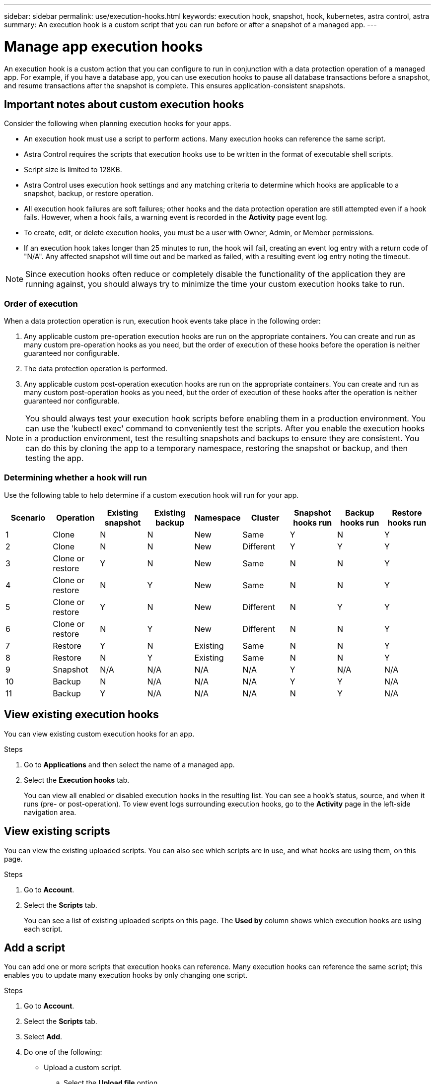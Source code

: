 ---
sidebar: sidebar
permalink: use/execution-hooks.html
keywords: execution hook, snapshot, hook, kubernetes, astra control, astra
summary: An execution hook is a custom script that you can run before or after a snapshot of a managed app.
---

= Manage app execution hooks
:hardbreaks:
:icons: font
:imagesdir: ../media/use/

[.lead]
An execution hook is a custom action that you can configure to run in conjunction with a data protection operation of a managed app. For example, if you have a database app, you can use execution hooks to pause all database transactions before a snapshot, and resume transactions after the snapshot is complete. This ensures application-consistent snapshots.

////
== Default execution hooks and regular expressions
For some apps, Astra Control comes with default execution hooks, provided by NetApp, that handle freeze and thaw operations before and after snapshots. Astra Control uses regular expressions to match an app's container image to these apps:

* MariaDB
** Matching regular expression: \bmariadb\b
* MySQL
** Matching regular expression: \bmysql\b
* PostgreSQL
** Matching regular expression: \bpostgresql\b

If there is a match, the NetApp-provided default execution hooks for that app appear in the app's list of active execution hooks, and those hooks run automatically when snapshots of that app are taken. If one of your custom apps has a similar image name that happens to match one of the regular expressions (and you don't want to use the default execution hooks), you can either change the image name, or disable the default execution hook for that app and use a custom hook instead.
////


//You can use the NetApp-provided hooks for these apps, or disable them and use your own.
//You cannot delete or modify the default execution hooks.

== Important notes about custom execution hooks
Consider the following when planning execution hooks for your apps.

* An execution hook must use a script to perform actions. Many execution hooks can reference the same script.
* Astra Control requires the scripts that execution hooks use to be written in the format of executable shell scripts.
* Script size is limited to 128KB.
* Astra Control uses execution hook settings and any matching criteria to determine which hooks are applicable to a snapshot, backup, or restore operation.
* All execution hook failures are soft failures; other hooks and the data protection operation are still attempted even if a hook fails. However, when a hook fails, a warning event is recorded in the *Activity* page event log.
* To create, edit, or delete execution hooks, you must be a user with Owner, Admin, or Member permissions.
* If an execution hook takes longer than 25 minutes to run, the hook will fail, creating an event log entry with a return code of "N/A". Any affected snapshot will time out and be marked as failed, with a resulting event log entry noting the timeout.
//* Scripts that run with Member and Viewer privileges can view only.

NOTE: Since execution hooks often reduce or completely disable the functionality of the application they are running against, you should always try to minimize the time your custom execution hooks take to run.

=== Order of execution
When a data protection operation is run, execution hook events take place in the following order:

//. Any applicable NetApp-provided default pre-snapshot execution hooks are run on the appropriate containers.
. Any applicable custom pre-operation execution hooks are run on the appropriate containers. You can create and run as many custom pre-operation hooks as you need, but the order of execution of these hooks before the operation is neither guaranteed nor configurable.
. The data protection operation is performed.
. Any applicable custom post-operation execution hooks are run on the appropriate containers. You can create and run as many custom post-operation hooks as you need, but the order of execution of these hooks after the operation is neither guaranteed nor configurable.
//. Any applicable NetApp-provided default post-snapshot execution hooks are run on the appropriate containers.

NOTE: You should always test your execution hook scripts before enabling them in a production environment. You can use the 'kubectl exec' command to conveniently test the scripts. After you enable the execution hooks in a production environment, test the resulting snapshots and backups to ensure they are consistent. You can do this by cloning the app to a temporary namespace, restoring the snapshot or backup, and then testing the app.

=== Determining whether a hook will run
Use the following table to help determine if a custom execution hook will run for your app.

|===
|Scenario |Operation |Existing snapshot |Existing backup |Namespace |Cluster |Snapshot hooks run |Backup hooks run |Restore hooks run

|1
|Clone
|N
|N
|New
|Same
|Y
|N
|Y

|2
|Clone
|N
|N
|New
|Different
|Y
|Y
|Y

|3
|Clone or restore
|Y
|N
|New
|Same
|N
|N
|Y

|4
|Clone or restore
|N
|Y
|New
|Same
|N
|N
|Y

|5
|Clone or restore
|Y
|N
|New
|Different
|N
|Y
|Y

|6
|Clone or restore
|N
|Y
|New
|Different
|N
|N
|Y

|7
|Restore
|Y
|N
|Existing
|Same
|N
|N
|Y

|8
|Restore
|N
|Y
|Existing
|Same
|N
|N
|Y

|9
|Snapshot
|N/A
|N/A
|N/A
|N/A
|Y
|N/A
|N/A

|10
|Backup
|N
|N/A
|N/A
|N/A
|Y
|Y
|N/A

|11
|Backup
|Y
|N/A
|N/A
|N/A
|N
|Y
|N/A

|===


== View existing execution hooks
You can view existing custom execution hooks for an app.

.Steps

. Go to *Applications* and then select the name of a managed app.
. Select the *Execution hooks* tab.
+
You can view all enabled or disabled execution hooks in the resulting list. You can see a hook's status, source, and when it runs (pre- or post-operation). To view event logs surrounding execution hooks, go to the *Activity* page in the left-side navigation area.

== View existing scripts
You can view the existing uploaded scripts. You can also see which scripts are in use, and what hooks are using them, on this page.

.Steps

. Go to *Account*.
. Select the *Scripts* tab.
+
You can see a list of existing uploaded scripts on this page. The *Used by* column shows which execution hooks are using each script.


== Add a script
You can add one or more scripts that execution hooks can reference. Many execution hooks can reference the same script; this enables you to update many execution hooks by only changing one script.

.Steps

. Go to *Account*.
. Select the *Scripts* tab.
. Select *Add*.
. Do one of the following:
* Upload a custom script.
.. Select the *Upload file* option.
.. Browse to a file and upload it.
.. Give the script a unique name.
.. (Optional) Enter any notes other administrators should know about the script.
.. Select *Save script*.
* Paste in a custom script from the clipboard.
.. Select the *Paste or type* option.
.. Select the text field and paste the script text into the field.
.. Give the script a unique name.
.. (Optional) Enter any notes other administrators should know about the script.
. Select *Save script*.

.Result
The new script appears in the list on the *Scripts* tab.


== Delete a script
You can remove a script from the system if it is no longer needed and not used by any execution hooks.

.Steps

. Go to *Account*.
. Select the *Scripts* tab.
. Choose a script you want to remove, and select the menu in the *Actions* column.
. Select *Delete*.

NOTE: If the script is associated with one or more execution hooks, the *Delete* action is unavailable. To delete the script, first edit the associated execution hooks and associate them with a different script.

== Create a custom execution hook
You can create a custom execution hook for an app. See link:execution-hook-examples.html[Execution hook examples^] for hook examples. You need to have Owner, Admin, or Member permissions to create execution hooks.

NOTE: When you create a custom shell script to use as an execution hook, remember to specify the appropriate shell at the beginning of the file, unless you are running specific commands or providing the full path to an executable.

.Steps

. Select *Applications* and then select the name of a managed app.
. Select the *Execution hooks* tab.
. Select *Add*.
. In the *Hook Details* area, determine when the hook should run by selecting an operation type from the *Operation* drop-down menu.
. Enter a unique name for the hook.
. (Optional) Enter any arguments to pass to the hook during execution, pressing the Enter key after each argument you enter to record each one.
. In the *Container Images* area, if the hook should run against all container images contained within the application, enable the *Apply to all container images* check box. If instead the hook should act only on one or more specified container images, enter the container image names in the *Container image names to match* field.
. In the *Script* area, do one of the following:
* Add a new script.
.. Select *Add*.
.. Do one of the following:
** Upload a custom script.
... Select the *Upload file* option.
... Browse to a file and upload it.
... Give the script a unique name.
... (Optional) Enter any notes other administrators should know about the script.
... Select *Save script*.
** Paste in a custom script from the clipboard.
... Select the *Paste or type* option.
... Select the text field and paste the script text into the field.
... Give the script a unique name.
... (Optional) Enter any notes other administrators should know about the script.
* Select an existing script from the list.
+
This instructs the execution hook to use this script.
. Select *Add hook*.

== Check the state of an execution hook
During a running snapshot or backup operation, you can check the state of any execution hooks that are running as part of the operation.

.Steps

. Select *Applications* and then select the name of a managed app.
. Select the *Data protection* tab.
. Select *Snapshots* to see running snapshots, or *Backups* to see running backups.
+
The *Hook state* shows the status of the execution hook run after the operation is complete. You can hover over the state for more details. For example, if there are execution hook failures during an operation, hovering over the hook state for that operation gives a list of failed execution hooks. To see reasons for each failure, you can check the *Activity* page in the left-side navigation area.

== Disable an execution hook
You can disable an execution hook if you want to temporarily prevent it from running before or after a snapshot of an app. You need to have Owner, Admin, or Member permissions to disable execution hooks.

.Steps

. Select *Applications* and then select the name of a managed app.
. Select the *Execution hooks* tab.
. Select the Options menu in the *Actions* column for a hook that you wish to disable.
. Select *Disable*.

== Delete an execution hook
You can remove an execution hook entirely if you no longer need it. You need to have Owner, Admin, or Member permissions to delete execution hooks.

.Steps

. Select *Applications* and then select the name of a managed app.
. Select the *Execution hooks* tab.
. Select the Options menu in the *Actions* column for a hook that you wish to delete.
. Select *Delete*.

